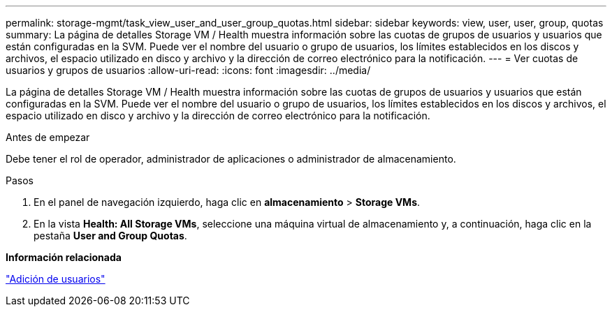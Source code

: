 ---
permalink: storage-mgmt/task_view_user_and_user_group_quotas.html 
sidebar: sidebar 
keywords: view, user, user, group, quotas 
summary: La página de detalles Storage VM / Health muestra información sobre las cuotas de grupos de usuarios y usuarios que están configuradas en la SVM. Puede ver el nombre del usuario o grupo de usuarios, los límites establecidos en los discos y archivos, el espacio utilizado en disco y archivo y la dirección de correo electrónico para la notificación. 
---
= Ver cuotas de usuarios y grupos de usuarios
:allow-uri-read: 
:icons: font
:imagesdir: ../media/


[role="lead"]
La página de detalles Storage VM / Health muestra información sobre las cuotas de grupos de usuarios y usuarios que están configuradas en la SVM. Puede ver el nombre del usuario o grupo de usuarios, los límites establecidos en los discos y archivos, el espacio utilizado en disco y archivo y la dirección de correo electrónico para la notificación.

.Antes de empezar
Debe tener el rol de operador, administrador de aplicaciones o administrador de almacenamiento.

.Pasos
. En el panel de navegación izquierdo, haga clic en *almacenamiento* > *Storage VMs*.
. En la vista *Health: All Storage VMs*, seleccione una máquina virtual de almacenamiento y, a continuación, haga clic en la pestaña *User and Group Quotas*.


*Información relacionada*

link:../config/task_add_users.html["Adición de usuarios"]
